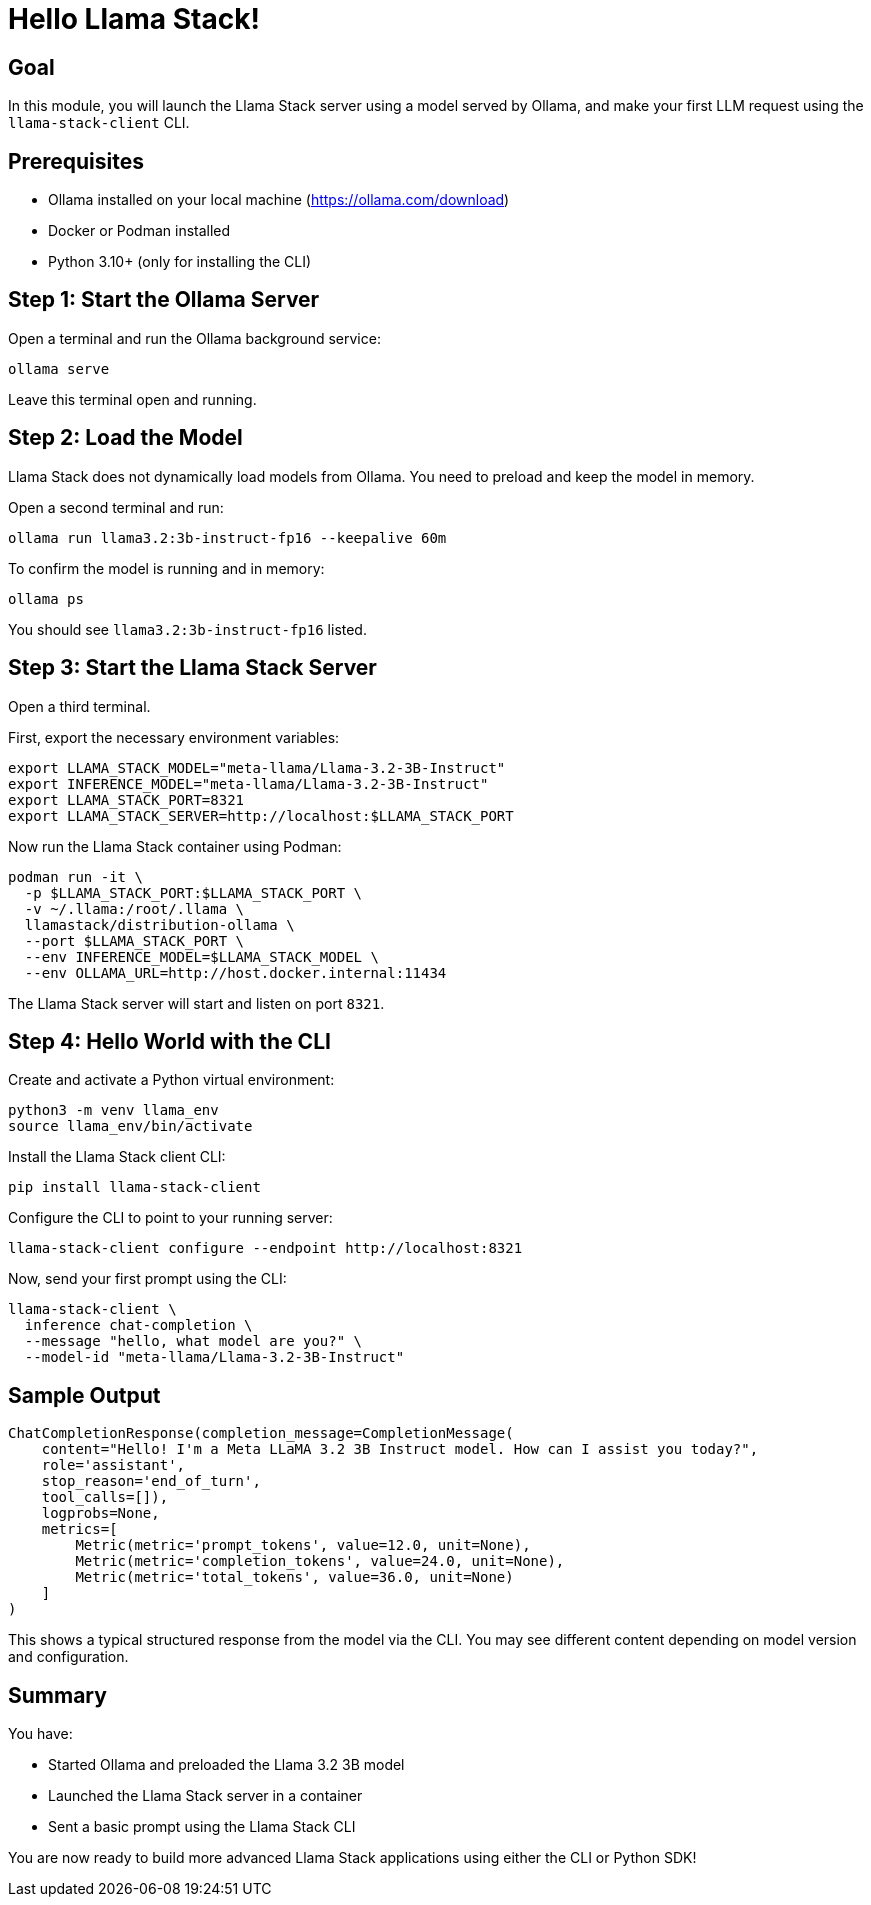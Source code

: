 = Hello Llama Stack!
:page-layout: lab
:experimental:

== Goal

In this module, you will launch the Llama Stack server using a model served by Ollama, and make your first LLM request using the `llama-stack-client` CLI.

== Prerequisites

* Ollama installed on your local machine (https://ollama.com/download)
* Docker or Podman installed
* Python 3.10+ (only for installing the CLI)

== Step 1: Start the Ollama Server

Open a terminal and run the Ollama background service:

[source,sh,role=execute]
----
ollama serve
----

Leave this terminal open and running.

== Step 2: Load the Model

Llama Stack does not dynamically load models from Ollama. You need to preload and keep the model in memory.

Open a second terminal and run:

[source,sh,role=execute]
----
ollama run llama3.2:3b-instruct-fp16 --keepalive 60m
----

To confirm the model is running and in memory:

[source,sh,role=execute]
----
ollama ps
----

You should see `llama3.2:3b-instruct-fp16` listed.

== Step 3: Start the Llama Stack Server

Open a third terminal.

First, export the necessary environment variables:

[source,sh,role=execute]
----
export LLAMA_STACK_MODEL="meta-llama/Llama-3.2-3B-Instruct"
export INFERENCE_MODEL="meta-llama/Llama-3.2-3B-Instruct"
export LLAMA_STACK_PORT=8321
export LLAMA_STACK_SERVER=http://localhost:$LLAMA_STACK_PORT
----

Now run the Llama Stack container using Podman:

[source,sh,role=execute]
----
podman run -it \
  -p $LLAMA_STACK_PORT:$LLAMA_STACK_PORT \
  -v ~/.llama:/root/.llama \
  llamastack/distribution-ollama \
  --port $LLAMA_STACK_PORT \
  --env INFERENCE_MODEL=$LLAMA_STACK_MODEL \
  --env OLLAMA_URL=http://host.docker.internal:11434
----

The Llama Stack server will start and listen on port `8321`.

== Step 4: Hello World with the CLI

Create and activate a Python virtual environment:

[source,sh,role=execute]
----
python3 -m venv llama_env
source llama_env/bin/activate
----

Install the Llama Stack client CLI:

[source,sh,role=execute]
----
pip install llama-stack-client
----

Configure the CLI to point to your running server:

[source,sh,role=execute]
----
llama-stack-client configure --endpoint http://localhost:8321
----

Now, send your first prompt using the CLI:

[source,sh,role=execute]
----
llama-stack-client \
  inference chat-completion \
  --message "hello, what model are you?" \
  --model-id "meta-llama/Llama-3.2-3B-Instruct"
----

== Sample Output

[source,txt]
----
ChatCompletionResponse(completion_message=CompletionMessage(
    content="Hello! I'm a Meta LLaMA 3.2 3B Instruct model. How can I assist you today?",
    role='assistant',
    stop_reason='end_of_turn',
    tool_calls=[]),
    logprobs=None,
    metrics=[
        Metric(metric='prompt_tokens', value=12.0, unit=None),
        Metric(metric='completion_tokens', value=24.0, unit=None),
        Metric(metric='total_tokens', value=36.0, unit=None)
    ]
)
----

This shows a typical structured response from the model via the CLI. You may see different content depending on model version and configuration.

== Summary

You have:

* Started Ollama and preloaded the Llama 3.2 3B model
* Launched the Llama Stack server in a container
* Sent a basic prompt using the Llama Stack CLI

You are now ready to build more advanced Llama Stack applications using either the CLI or Python SDK!
